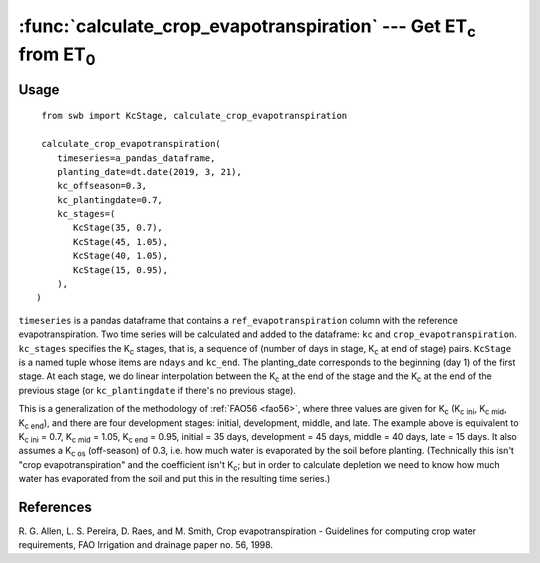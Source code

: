 ====================================================================
:func:`calculate_crop_evapotranspiration` --- Get |ET_c| from |ET_0|
====================================================================

.. |ET_0| replace:: ET\ :sub:`0`
.. |ET_c| replace:: ET\ :sub:`c`
.. |K_c| replace:: K\ :sub:`c`
.. |K_c_ini| replace:: K\ :sub:`c ini`
.. |K_c_mid| replace:: K\ :sub:`c mid`
.. |K_c_end| replace:: K\ :sub:`c end`
.. |K_c_offseason| replace:: K\ :sub:`c os`


Usage
=====

::

    from swb import KcStage, calculate_crop_evapotranspiration

    calculate_crop_evapotranspiration(
       timeseries=a_pandas_dataframe,
       planting_date=dt.date(2019, 3, 21),
       kc_offseason=0.3,
       kc_plantingdate=0.7,
       kc_stages=(
          KcStage(35, 0.7),
          KcStage(45, 1.05),
          KcStage(40, 1.05),
          KcStage(15, 0.95),
       ),
   )

``timeseries`` is a pandas dataframe that contains a
``ref_evapotranspiration`` column with the reference evapotranspiration.
Two time series will be calculated and added to the dataframe: ``kc``
and ``crop_evapotranspiration``.  ``kc_stages`` specifies the |K_c|
stages, that is, a sequence of (number of days in stage, |K_c| at end of
stage) pairs. ``KcStage`` is a named tuple whose items are ``ndays`` and
``kc_end``. The planting_date corresponds to the beginning (day 1) of
the first stage. At each stage, we do linear interpolation between the
|K_c| at the end of the stage and the |K_c| at the end of the previous
stage (or ``kc_plantingdate`` if there's no previous stage).

This is a generalization of the methodology of :ref:`FAO56 <fao56>`,
where three values are given for |K_c| (|K_c_ini|, |K_c_mid|,
|K_c_end|), and there are four development stages: initial, development,
middle, and late. The example above is equivalent to |K_c_ini| = 0.7,
|K_c_mid| = 1.05, |K_c_end| = 0.95, initial = 35 days,  development = 45
days, middle = 40 days, late = 15 days. It also assumes a
|K_c_offseason| (off-season) of 0.3, i.e. how much water is evaporated by the
soil before planting. (Technically this isn't "crop evapotranspiration" and
the coefficient isn't |K_c|; but in order to calculate depletion we need
to know how much water has evaporated from the soil and put this in the
resulting time series.)


References
==========

.. _fao56:

R. G. Allen, L. S. Pereira, D. Raes, and M. Smith, Crop evapotranspiration -
Guidelines for computing crop water requirements, FAO Irrigation and drainage
paper no. 56, 1998.

